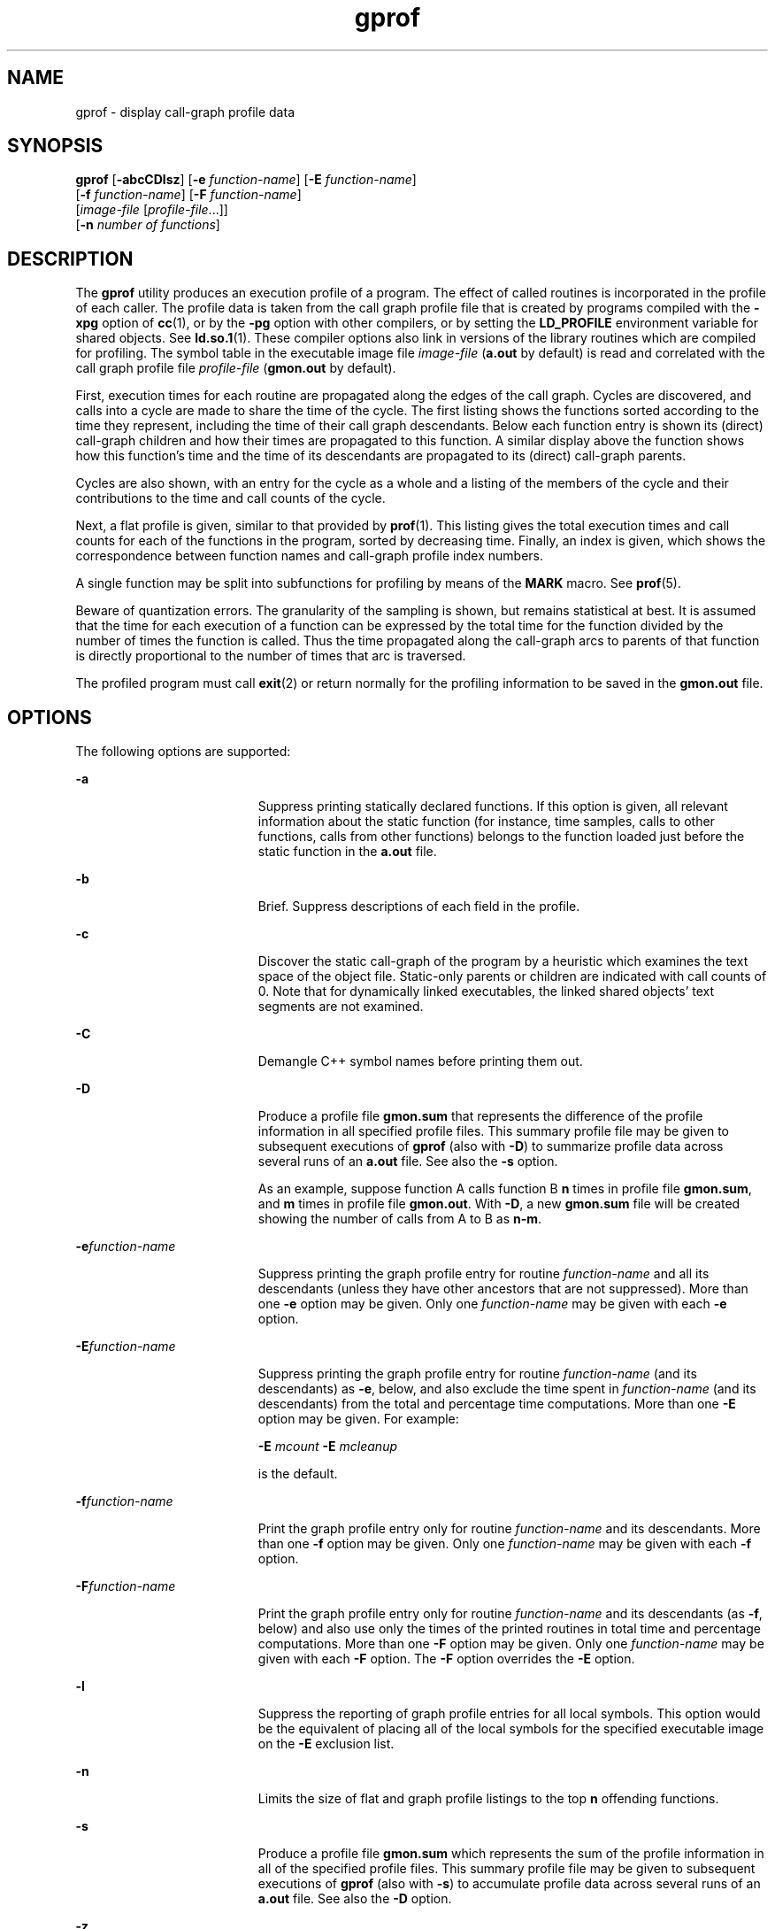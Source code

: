 '\" te
.\" Copyright 1989 AT&T  Copyright (c) 2007, Sun Microsystems, Inc.  All Rights Reserved
.\" Copyright (c) 2012-2013, J. Schilling
.\" Copyright (c) 2013, Andreas Roehler
.\" CDDL HEADER START
.\"
.\" The contents of this file are subject to the terms of the
.\" Common Development and Distribution License ("CDDL"), version 1.0.
.\" You may only use this file in accordance with the terms of version
.\" 1.0 of the CDDL.
.\"
.\" A full copy of the text of the CDDL should have accompanied this
.\" source.  A copy of the CDDL is also available via the Internet at
.\" http://www.opensource.org/licenses/cddl1.txt
.\"
.\" When distributing Covered Code, include this CDDL HEADER in each
.\" file and include the License file at usr/src/OPENSOLARIS.LICENSE.
.\" If applicable, add the following below this CDDL HEADER, with the
.\" fields enclosed by brackets "[]" replaced with your own identifying
.\" information: Portions Copyright [yyyy] [name of copyright owner]
.\"
.\" CDDL HEADER END
.TH gprof 1 "8 Feb 2007" "SunOS 5.11" "User Commands"
.SH NAME
gprof \- display call-graph profile data
.SH SYNOPSIS
.LP
.nf
\fBgprof\fR [\fB-abcCDlsz\fR] [\fB-e\fR \fIfunction-name\fR] [\fB-E\fR \fIfunction-name\fR]
     [\fB-f\fR \fIfunction-name\fR] [\fB-F\fR \fIfunction-name\fR]
     [\fIimage-file\fR [\fIprofile-file\fR.\|.\|.]]
     [\fB-n\fR \fInumber of functions\fR]
.fi

.SH DESCRIPTION
.sp
.LP
The
.B gprof
utility produces an execution profile of a program. The effect
of called routines is incorporated in the profile of each caller.  The profile
data is taken from the call graph profile file that is created by programs
compiled with the
.B -xpg
option of
.BR cc (1),
or by the
.B -pg
option
with other compilers, or by setting the
.B LD_PROFILE
environment variable
for shared objects. See
.BR ld.so.1 (1).
These compiler options also link in
versions of the library routines which are compiled for profiling.  The symbol
table in the executable image file
.I image-file
.RB ( a.out
by default) is
read and correlated with the call graph profile file
.I profile-file
.RB ( gmon.out
by default).
.sp
.LP
First, execution times for each routine are propagated along the edges of the
call graph. Cycles are discovered, and calls into a cycle are made to share the
time of the cycle.  The first listing shows the functions sorted according to
the time they represent, including the time of their call graph descendants.
Below each function entry is shown its (direct) call-graph children and how
their times are propagated to this function.  A similar display above the
function shows how this function's time and the time of its descendants are
propagated to its (direct) call-graph parents.
.sp
.LP
Cycles are also shown, with an entry for the cycle as a whole and a listing of
the members of the cycle and their contributions to the time and call counts of
the cycle.
.sp
.LP
Next, a flat profile is given, similar to that provided by
.BR prof (1).
This
listing gives the total execution times and call counts for each of the
functions in the program, sorted by decreasing time. Finally, an index is
given, which shows the correspondence between function names and call-graph
profile index numbers.
.sp
.LP
A single function may be split into subfunctions for profiling by means of the
.B MARK
macro. See
.BR prof (5).
.sp
.LP
Beware of quantization errors.  The granularity of the sampling is shown, but
remains statistical at best.  It is assumed that the time for each execution of
a function can be expressed by the total time for the function divided by the
number of times the function is called.  Thus the time propagated along the
call-graph arcs to parents of that function is directly proportional to the
number of times that arc is traversed.
.sp
.LP
The profiled program must call
.BR exit (2)
or return normally for the
profiling information to be saved in the
.B gmon.out
file.
.SH OPTIONS
.sp
.LP
The following options are supported:
.sp
.ne 2
.mk
.na
.B -a
.ad
.RS 19n
.rt
Suppress printing statically declared functions.  If this option is given, all
relevant information about the static function (for instance, time samples,
calls to other functions, calls from other functions) belongs to the function
loaded just before the static function in the
.B a.out
file.
.RE

.sp
.ne 2
.mk
.na
.B -b
.ad
.RS 19n
.rt
Brief.  Suppress descriptions of each field in the profile.
.RE

.sp
.ne 2
.mk
.na
.B -c
.ad
.RS 19n
.rt
Discover the static call-graph of the program by a heuristic which examines
the text space of the object file.  Static-only parents or children are
indicated with call counts of 0. Note that for dynamically linked executables,
the linked shared objects' text segments are not examined.
.RE

.sp
.ne 2
.mk
.na
.B -C
.ad
.RS 19n
.rt
Demangle C++ symbol names before printing them out.
.RE

.sp
.ne 2
.mk
.na
.B -D
.ad
.RS 19n
.rt
Produce a profile file
.B gmon.sum
that represents the difference of the
profile information in all specified profile files.  This summary profile file
may be given to subsequent executions of
.B gprof
(also with
.BR -D )
to
summarize profile data across several runs of an
.B a.out
file.  See also
the
.B -s
option.
.sp
As an example, suppose function A calls function B
.B n
times in profile
file
.BR gmon.sum ,
and
.B m
times in profile file
.BR gmon.out .
With
.BR -D ,
a new
.B gmon.sum
file will be created showing the number of calls
from A to B as
.BR n-m .
.RE

.sp
.ne 2
.mk
.na
.BI -e function-name
.ad
.RS 19n
.rt
Suppress printing the graph profile entry for routine
.I function-name
and
all its descendants (unless they have other ancestors that are not suppressed).
More than one
.B -e
option may be given.  Only one
.I function-name
may
be given with each
.B -e
option.
.RE

.sp
.ne 2
.mk
.na
.BI -E function-name
.ad
.RS 19n
.rt
Suppress printing the graph profile entry for routine
.I function-name
(and
its descendants) as
.BR -e ,
below, and also exclude the time spent in
.I function-name
(and its descendants) from the total and percentage time
computations. More than one
.B -E
option may be given.  For example:
.sp
.B -E
.I mcount
.B -E
.I mcleanup
.sp
is the default.
.RE

.sp
.ne 2
.mk
.na
.BI -f function-name
.ad
.RS 19n
.rt
Print the graph profile entry only for routine
.I function-name
and its
descendants. More than one
.B -f
option may be given.  Only one
.I function-name
may be given with each
.B -f
option.
.RE

.sp
.ne 2
.mk
.na
.BI -F function-name
.ad
.RS 19n
.rt
Print the graph profile entry only for routine
.I function-name
and its
descendants (as
.BR -f ,
below) and also use only the times of the printed
.RB "routines in total time and percentage computations.  More than one" " -F"
option may be given.  Only one
.I function-name
may be given with each
.B -F
option.  The
.B -F
option overrides the
.B -E
option.
.RE

.sp
.ne 2
.mk
.na
.B -l
.ad
.RS 19n
.rt
Suppress the reporting of graph profile entries for all local symbols.  This
option would be the equivalent of placing all of the local symbols for the
specified executable image on the
.B -E
exclusion list.
.RE

.sp
.ne 2
.mk
.na
.B -n
.ad
.RS 19n
.rt
Limits the size of flat and graph profile listings to the top
.BR n
offending functions.
.RE

.sp
.ne 2
.mk
.na
.B -s
.ad
.RS 19n
.rt
Produce a profile file
.B gmon.sum
which represents the sum of the profile
information in all of the specified profile files.  This summary profile file
may be given to subsequent executions of
.B gprof
(also with
.BR -s )
to
accumulate profile data across several runs of an
.B a.out
file.  See also
the
.B -D
option.
.RE

.sp
.ne 2
.mk
.na
.B -z
.ad
.RS 19n
.rt
Display routines which have zero usage (as indicated by call counts and
accumulated time). This is useful in conjunction with the
.B -c
option for
discovering which routines were never called. Note that this has restricted use
for dynamically linked executables, since shared object text space will not be
examined by the
.B -c
option.
.RE

.SH ENVIRONMENT VARIABLES
.sp
.ne 2
.mk
.na
.B PROFDIR
.ad
.RS 11n
.rt
If this environment variable contains a value, place profiling output within
that directory, in a file named \fIpid\fB\&.\fIprogramname\fR. \fIpid\fR
is the process
.B ID
and
.I programname
is the name of the program being
profiled, as determined by removing any path prefix from the
.B argv[0]
with
which the program was called. If the variable contains a null value, no
profiling output is produced.  Otherwise, profiling output is placed in the
file
.BR gmon.out .
.RE

.SH FILES
.sp
.ne 2
.mk
.na
.B a.out
.ad
.RS 30n
.rt
executable file containing namelist
.RE

.sp
.ne 2
.mk
.na
.B gmon.out
.ad
.RS 30n
.rt
dynamic call-graph and profile
.RE

.sp
.ne 2
.mk
.na
.B gmon.sum
.ad
.RS 30n
.rt
summarized dynamic call-graph and profile
.RE

.sp
.ne 2
.mk
.na
\fB$PROFDIR/\fIpid\fB\&.\fIprogramname\fR
.ad
.RS 30n
.rt

.RE

.SH ATTRIBUTES
.sp
.LP
See
.BR attributes (5)
for descriptions of the following attributes:
.sp

.sp
.TS
tab() box;
cw(2.75i) |cw(2.75i)
lw(2.75i) |lw(2.75i)
.
ATTRIBUTE TYPEATTRIBUTE VALUE
_
AvailabilitySUNWbtool
.TE

.SH SEE ALSO
.sp
.LP
.BR cc (1),
.BR ld.so.1 (1),
.BR prof (1),
.BR exit (2),
.BR pcsample (2),
.BR profil (2),
.BR malloc (3C),
.BR malloc (3MALLOC),
.BR monitor (3C),
.BR attributes (5),
.BR prof (5)
.sp
.LP
Graham, S.L., Kessler, P.B., McKusick, M.K., \fIgprof: A Call Graph Execution Profiler Proceedings of the SIGPLAN '82 Symposium on Compiler Construction\fR,
.B SIGPLAN
Notices, Vol. 17, No. 6, pp. 120-126, June 1982.
.sp
.LP
.I Linker and Libraries Guide
.SH NOTES
.sp
.LP
If the executable image has been stripped and does not have the
\fB\&.symtab\fR symbol table,
.B gprof
reads the global dynamic symbol
tables \fB\&.dynsym\fR and \fB\&.SUNW_ldynsym\fR, if present.  The symbols in
the dynamic symbol tables are a subset of the symbols that are found in
\fB\&.symtab\fR. The \fB\&.dynsym\fR symbol table contains the global symbols
used by the runtime linker. \fB\&.SUNW_ldynsym\fR augments the information in
\fB\&.dynsym\fR with local function symbols. In the case where \fB\&.dynsym\fR
is found and \fB\&.SUNW_ldynsym\fR is not, only the  information for the global
symbols is available. Without local symbols, the behavior is as described for
the
.B -a
option.
.sp
.LP
.B LD_LIBRARY_PATH
must not contain
.B /usr/lib
as a component when
compiling a program for profiling.   If
.B LD_LIBRARY_PATH
contains
.BR /usr/lib ,
the program will not be linked correctly with the profiling
versions of  the system libraries in
.BR /usr/lib/libp .
.sp
.LP
The times reported in successive identical runs may show variances because of
varying cache-hit ratios that result from sharing the cache with other
processes. Even if a program seems to be the only one using the machine, hidden
background or asynchronous processes may blur the data. In rare cases, the
clock ticks initiating recording of the program counter may
.B beat
with
loops in a program, grossly distorting measurements. Call counts are always
recorded precisely, however.
.sp
.LP
Only programs that call
.B exit
or return from
.B main
are guaranteed to
produce a profile file, unless a final call to
.B monitor
is explicitly
coded.
.sp
.LP
Functions such as
.BR mcount() ,
.BR _mcount() ,
.BR moncontrol() ,
.BR _moncontrol() ,
.BR monitor() ,
and
.B _monitor()
may appear in the
.B gprof
report.  These functions are part of the profiling implementation
and thus account for some amount of the runtime overhead.  Since these
functions are not present in an unprofiled application, time accumulated and
call counts for these functions may be ignored when evaluating the performance
of an application.
.SS "64-bit profiling"
.sp
.LP
64-bit profiling may be used freely with dynamically linked executables, and
profiling information is collected for the shared objects if the objects are
compiled for profiling. Care must be applied to interpret the profile output,
since it is possible for symbols from different shared objects to have the same
name. If name duplication occurs in the profile output, the module id prefix
before the symbol name in the symbol index listing can be used to identify the
appropriate module for the symbol.
.sp
.LP
When using the
.B -s
or
.BR -D option
to sum multiple profile files, care
must be taken not to mix 32-bit profile files with 64-bit profile files.
.SS "32-bit profiling"
.sp
.LP
32-bit profiling may be used with dynamically linked executables, but care
must be applied. In 32-bit profiling, shared objects cannot be profiled with
.BR gprof .
Thus, when a profiled, dynamically linked program is executed,
only the
.B main
portion of the image is sampled. This means that all time
spent outside of the
.B main
object, that is, time spent in a shared object,
will not be included in the profile summary; the total time reported for the
program may be less than the total time used by the program.
.sp
.LP
Because the time spent in a shared object cannot be accounted for, the use of
shared objects should be minimized whenever a program is profiled with
.BR gprof .
If desired, the program should be linked to the profiled version
of a library (or to the standard archive version if no profiling version is
available), instead of the shared object to get profile information on the
functions of a library. Versions of profiled libraries may be supplied with the
system in the
.B /usr/lib/libp
directory. Refer to compiler driver
documentation on profiling.
.sp
.LP
Consider an extreme case. A profiled program dynamically linked with the
shared C library spends 100 units of time in some
.B libc
routine, say,
.BR malloc() .
Suppose
.B malloc()
is called only from routine
.B B
and
.B B
consumes only 1 unit of time. Suppose further that routine
.B A
consumes 10 units of time, more than any other routine in the
.B main
(profiled) portion of the image. In this case,
.B gprof
will conclude that
most of the time is being spent in
.B A
and almost no time is being spent in
.BR B .
From this it will be almost impossible to tell that the greatest
improvement can be made by looking at routine
.B B
and not routine
.BR A .
The value of the profiler in this case is severely degraded; the solution is to
use archives as much as possible for profiling.
.SH BUGS
.sp
.LP
Parents which are not themselves profiled will have the time of their profiled
children propagated to them, but they will appear to be spontaneously invoked
in the call-graph listing, and will not have their time propagated further.
Similarly, signal catchers, even though profiled, will appear to be spontaneous
(although for more obscure reasons). Any profiled children of signal catchers
should have their times propagated properly, unless the signal catcher was
invoked during the execution of the profiling routine, in which case all is
lost.
